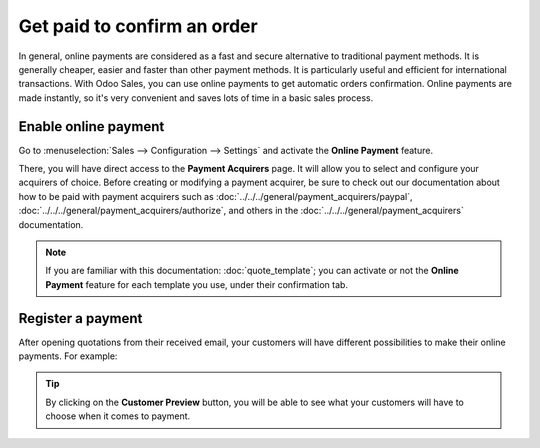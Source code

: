 ============================
Get paid to confirm an order
============================

In general, online payments are considered as a fast and secure alternative to traditional payment
methods. It is generally cheaper, easier and faster than other payment methods. It is particularly
useful and efficient for international transactions. With Odoo Sales, you can use online payments
to get automatic orders confirmation. Online payments are made instantly, so it's very convenient
and saves lots of time in a basic sales process.

Enable online payment
=====================

Go to :menuselection:`Sales --> Configuration --> Settings` and activate the **Online Payment**
feature.

.. image:: media/get_paid_1.png
   :align: center
   :class: img-thumbnail
   :alt: How to enable online payment on Odoo Sales?

There, you will have direct access to the **Payment Acquirers** page. It will allow you to select
and configure your acquirers of choice. Before creating or modifying a payment acquirer, be sure to
check out our documentation about how to be paid with payment acquirers such as
:doc:`../../../general/payment_acquirers/paypal`,
:doc:`../../../general/payment_acquirers/authorize`, and others in the
:doc:`../../../general/payment_acquirers` documentation.

.. note::
   If you are familiar with this documentation: :doc:`quote_template`; you
   can activate or not the **Online Payment** feature for each template you use, under their
   confirmation tab.

Register a payment
==================

After opening quotations from their received email, your customers will have different
possibilities to make their online payments. For example:

.. image:: media/get_paid_2.png
   :align: center
   :class: img-thumbnail
   :alt: How to register a payment on Odoo Sales?

.. tip::
   By clicking on the **Customer Preview** button, you will be able to see what your customers
   will have to choose when it comes to payment.

.. seealso::
   - :doc:`quote_template`
   - :doc:`../../../general/payment_acquirers`
   - :doc:`../../../general/payment_acquirers/paypal`
   - :doc:`../../../general/payment_acquirers/authorize`


